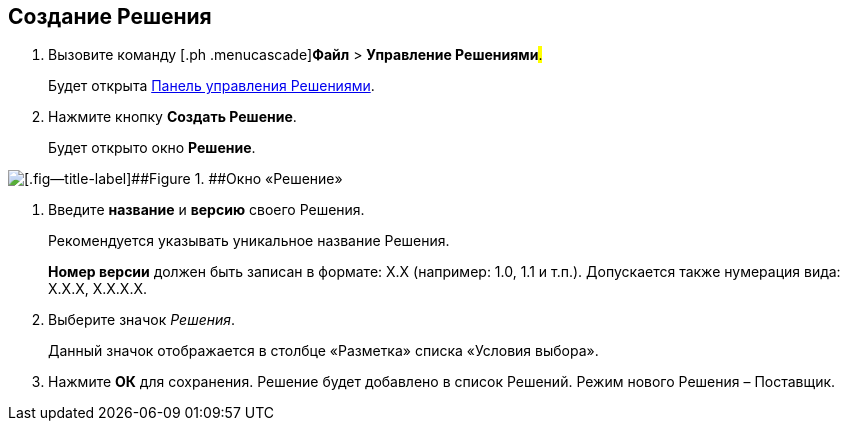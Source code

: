 
== Создание Решения

. [.ph .cmd]#Вызовите команду [.ph .menucascade]#[.ph .uicontrol]*Файл* > [.ph .uicontrol]*Управление Решениями*#.#
+
Будет открыта xref:dl_solution_controlpanel.adoc[Панель управления Решениями].
. [.ph .cmd]#Нажмите кнопку [.ph .uicontrol]*Создать Решение*.#
+
Будет открыто окно [.keyword .wintitle]*Решение*.

image::windows_newsolution.png[[.fig--title-label]##Figure 1. ##Окно «Решение»]
. [.ph .cmd]#Введите [.ph .uicontrol]*название* и [.ph .uicontrol]*версию* своего Решения.#
+
Рекомендуется указывать уникальное название Решения.
+
[.ph .uicontrol]*Номер версии* должен быть записан в формате: X.X (например: 1.0, 1.1 и т.п.). Допускается также нумерация вида: X.X.X, X.X.X.X.
. [.ph .cmd]#Выберите значок [.dfn .term]_Решения_.#
+
Данный значок отображается в столбце «Разметка» списка «Условия выбора».
. [.ph .cmd]#Нажмите [.ph .uicontrol]*ОК* для сохранения. Решение будет добавлено в список Решений. Режим нового Решения – Поставщик.#

